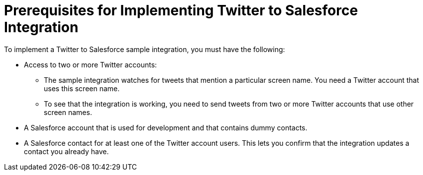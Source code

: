 [[Twitter-Salesforce-Prerequisites]]
= Prerequisites for Implementing Twitter to Salesforce Integration

To implement a Twitter to Salesforce sample integration,
you must have the following:

* Access to two or more Twitter accounts:
** The sample integration watches for tweets that mention a particular
screen name. You need a Twitter account that uses this screen name.
** To see that the integration is working, you need to send tweets from 
two or more Twitter accounts that use other screen names.

* A Salesforce account that is used for development and that contains
dummy contacts. 

* A Salesforce contact for at least one of the Twitter account users. 
This lets you confirm that the integration updates a contact 
you already have. 
